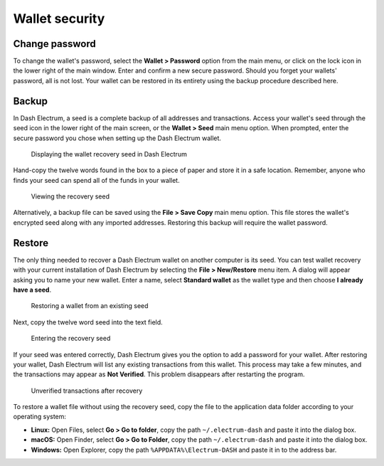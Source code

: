 .. meta::
   :description: Security, backup and safety when using the Dash Electrum wallet
   :keywords: dash, wallet, electrum, safety, password, backup, security, restore

.. _electrum-security:

Wallet security
===============

Change password
---------------

To change the wallet's password, select the **Wallet > Password** option
from the main menu, or click on the lock icon in the lower right of the
main window. Enter and confirm a new secure password. Should you forget
your wallets' password, all is not lost. Your wallet can be restored in
its entirety using the backup procedure described here.

.. _electrum-backup:

Backup
------

In Dash Electrum, a seed is a complete backup of all addresses and
transactions. Access your wallet's seed through the seed icon in the
lower right of the main screen, or the **Wallet > Seed** main menu
option. When prompted, enter the secure password you chose when setting
up the Dash Electrum wallet.

.. figure:: img/backup-seed.png
   :width: 400px

   Displaying the wallet recovery seed in Dash Electrum

Hand-copy the twelve words found in the box to a piece of paper and
store it in a safe location. Remember, anyone who finds your seed can
spend all of the funds in your wallet.

.. figure:: img/backup-view.png
   :width: 300px

   Viewing the recovery seed

Alternatively, a backup file can be saved using the **File > Save Copy**
main menu option. This file stores the wallet's encrypted seed along
with any imported addresses. Restoring this backup will require the
wallet password. 


Restore
-------

The only thing needed to recover a Dash Electrum wallet on another
computer is its seed. You can test wallet recovery with your current
installation of Dash Electrum by selecting the **File > New/Restore**
menu item. A dialog will appear asking you to name your new wallet.
Enter a name, select **Standard wallet** as the wallet type and then
choose **I already have a seed**.

.. figure:: img/restore-seeds.png
   :width: 400px

   Restoring a wallet from an existing seed

Next, copy the twelve word seed into the text field.

.. figure:: img/restore-phrase.png
   :width: 400px

   Entering the recovery seed

If your seed was entered correctly, Dash Electrum gives you the option
to add a password for your wallet. After restoring your wallet, Dash
Electrum will list any existing transactions from this wallet. This
process may take a few minutes, and the transactions may appear as **Not
Verified**. This problem disappears after restarting the program.

.. figure:: img/restore-not-verified.png
   :width: 400px

   Unverified transactions after recovery

To restore a wallet file without using the recovery seed, copy the file
to the application data folder according to your operating system:

- **Linux:** Open Files, select **Go > Go to folder**, copy the path
  ``~/.electrum-dash`` and paste it into the dialog box.

- **macOS:** Open Finder, select **Go > Go to Folder**, copy the path
  ``~/.electrum-dash`` and paste it into the dialog box.

- **Windows:** Open Explorer, copy the path ``%APPDATA%\Electrum-DASH``
  and paste it in to the address bar.
